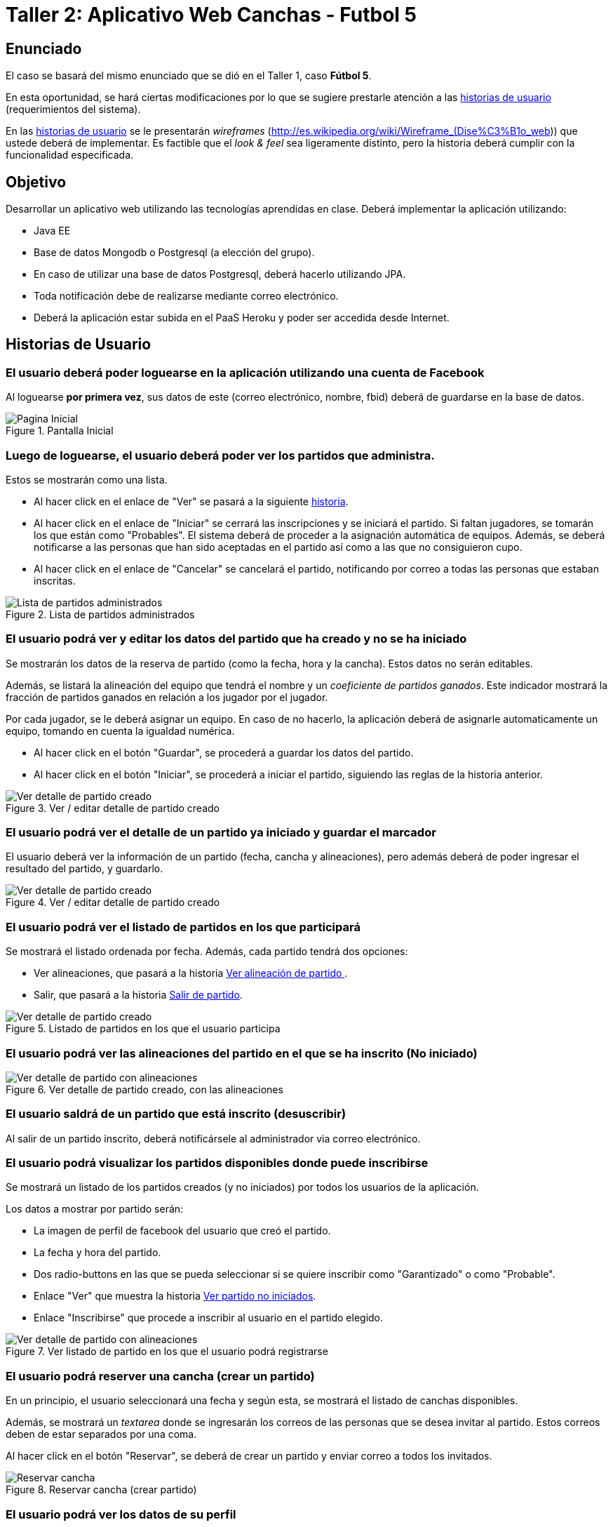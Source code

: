 Taller 2: Aplicativo Web Canchas - Futbol 5
===========================================

== Enunciado ==

El caso se basará del mismo enunciado que se dió en el Taller 1, caso *Fútbol 5*.

En esta oportunidad, se hará ciertas modificaciones por lo que se sugiere prestarle
atención a las <<historias-usuario, historias de usuario>> (requerimientos del sistema).

En las <<historias-usuario, historias de usuario>> se le presentarán _wireframes_
(http://es.wikipedia.org/wiki/Wireframe_(Dise%C3%B1o_web)) que ustede deberá de implementar.
Es factible que el _look & feel_ sea ligeramente distinto, pero la historia deberá
cumplir con la funcionalidad especificada.

== Objetivo ==

Desarrollar un aplicativo web utilizando las tecnologías aprendidas en clase.
Deberá implementar la aplicación utilizando:

* Java EE
* Base de datos Mongodb o Postgresql (a elección del grupo).
* En caso de utilizar una base de datos Postgresql, deberá hacerlo utilizando JPA.
* Toda notificación debe de realizarse mediante correo electrónico.
* Deberá la aplicación estar subida en el PaaS Heroku y poder ser accedida desde
Internet.

[[historias-usuario]]
== Historias de Usuario ==

=== El usuario deberá poder loguearse en la aplicación utilizando una cuenta de Facebook ===

Al loguearse *por primera vez*, sus datos de este (correo electrónico, nombre, fbid)
deberá de guardarse en la base de datos.

[[principal]]
.Pantalla Inicial
image::recursos/mock-principal.png[Pagina Inicial]

=== Luego de loguearse, el usuario deberá poder ver los partidos que administra. ===

Estos se mostrarán como una lista.

* Al hacer click en el enlace de "Ver" se pasará a la siguiente <<ver-datos-partido,historia>>.
* Al hacer click en el enlace de "Iniciar" se cerrará las inscripciones y se iniciará
  el partido. Si faltan jugadores, se tomarán los que están como "Probables". El sistema deberá
  de proceder a la asignación automática de equipos. Además, se deberá notificarse a las personas
que han sido aceptadas en el partido así como a las que no consiguieron cupo.
* Al hacer click en el enlace de "Cancelar" se cancelará el partido, notificando
por correo a todas las personas que estaban inscritas.

[[partidos-administrados]]
.Lista de partidos administrados
image::recursos/mock-partidos-administrador.png[Lista de partidos administrados]

[[ver-datos-partido]]
=== El usuario podrá ver y editar los datos del partido que ha creado y no se ha iniciado ===

Se mostrarán los datos de la reserva de partido (como la fecha, hora y la cancha). Estos datos
no serán editables.

Además, se listará la alineación del equipo que tendrá el nombre y un _coeficiente
 de partidos ganados_. Este indicador mostrará la fracción de partidos ganados en
 relación a los jugador por el jugador.

Por cada jugador, se le deberá asignar un equipo. En caso de no hacerlo, la aplicación
deberá de asignarle automaticamente un equipo, tomando en cuenta la igualdad numérica.

* Al hacer click en el botón "Guardar", se procederá a guardar los datos del partido.
* Al hacer click en el botón "Iniciar", se procederá a iniciar el partido, siguiendo
las reglas de la historia anterior.

[[partidos-administrados-ver]]
.Ver / editar detalle de partido creado
image::recursos/mock-partidos-administrador-ver.png[Ver detalle de partido creado]

[[partidos-administrador-ver-iniciado]]
=== El usuario podrá ver el detalle de un partido ya iniciado y guardar el marcador ===

El usuario deberá ver la información de un partido (fecha, cancha y alineaciones), pero
además deberá de poder ingresar el resultado del partido, y guardarlo.

[[img-partidos-administrados-ver-iniciado]]
.Ver / editar detalle de partido creado
image::recursos/mock-partidos-administrador-ver-iniciado.png[Ver detalle de partido creado]


=== El usuario podrá ver el listado de partidos en los que participará ===

Se mostrará el listado ordenada por fecha. Además, cada partido tendrá dos opciones:

* Ver alineaciones, que pasará a la historia <<partidos-participante-ver, Ver alineación de partido >>.
* Salir, que pasará a la historia <<usuario-desuscribir, Salir de partido>>.

[[partidos-participante]]
.Listado de partidos en los que el usuario participa
image::recursos/mock-partidos-participantes.png[Ver detalle de partido creado]


[[partidos-participante-ver]]
=== El usuario podrá ver las alineaciones del partido en el que se ha inscrito (No iniciado) ===

[[img-partidos-participante-ver-no-iniciado]]
.Ver detalle de partido creado, con las alineaciones
image::recursos/mock-partidos-participantes-alineaciones.png[Ver detalle de partido con alineaciones]


[[usuario-desuscribir]]
=== El usuario saldrá de un partido que está inscrito (desuscribir) ===

Al salir de un partido inscrito, deberá notificársele al administrador via correo
electrónico.

=== El usuario podrá visualizar los partidos disponibles donde puede inscribirse ===

Se mostrará un listado de los partidos creados (y no iniciados) por todos los usuarios de la aplicación.

Los datos a mostrar por partido serán:

* La imagen de perfil de facebook del usuario que creó el partido.
* La fecha y hora del partido.
* Dos radio-buttons en las que se pueda seleccionar si se quiere inscribir como
"Garantizado" o como "Probable".
* Enlace "Ver" que muestra la historia <<img-partidos-participante-ver-no-iniciado, Ver partido no iniciados>>.
* Enlace "Inscribirse" que procede a inscribir al usuario en el partido elegido.

[[img-partidos-disponibles]]
.Ver listado de partido en los que el usuario podrá registrarse
image::recursos/mock-partidos-disponibles.png[Ver detalle de partido con alineaciones]

=== El usuario podrá reserver una cancha (crear un partido) ===

En un principio, el usuario seleccionará una fecha y según esta, se mostrará el listado
de canchas disponibles.

Además, se mostrará un _textarea_ donde se ingresarán los correos de las personas
que se desea invitar al partido. Estos correos deben de estar separados por una coma.

Al hacer click en el botón "Reservar", se deberá de crear un partido y enviar correo
a todos los invitados.

[[img-reservar-cancha]]
.Reservar cancha (crear partido)
image::recursos/mock-reservar-cancha.png[Reservar cancha]

=== El usuario podrá ver los datos de su perfil ===

Al hacer click al menú "Mi Perfil" o al ícono de una persona (en la parte superior
derecha), deberá de mostrarse los datos del usuario. Estos datos son los siguientes:

* La foto de perfil de facebook
* El nombre de facebook
* Un gráfico que muestra el _coeficiente de partidos ganados_ contra el _coeficiente
de partidos perdidos o empatados_. La suma de estos dos deberían dar 1.

[[img-mi-perfil]]
.Mi perfil
image::recursos/mock-mi-perfil.png[Mi Perfil]

=== Cerrar sesión ===

Al hacer click en la "X" de la parte superior derecha de la pantalla, deberá de
cerrar sesión.

=== API REST para aplicativo móvil ===

La aplicación deberá implementar la siguiente interface HTTP Rest. Este servicio
devolverá en formato JSON los jugadores y su _coeficiente ganador_. Este listado
debe de estar ordena en forma descendente según el coeficiente.

*Request GET*

No se envía ningún dato.

*Response*

[source,json]
.Response
----
[
  {
    "nombre" : "Juan Perez",
    "coeficiente_ganador" : 0.76
  },
  {
    "nombre" : "Luis Lopez",
    "coeficiente_ganador" : 0.23
  }
]
----

== Organización ==

El taller tendrá lugar durante las sesiones de clase de la semana 14 y semana 15,
periodo en el cual debe terminarse la implementación del caso. Adicionalmente en
la última sesión se debe exponer el proyecto a todo el salón.

Este taller se desarrollará bajo el esquema de “Hackathon” cuyo objetivo es
implementar el proyecto aplicando los conocimientos adquiridos, investigar,
aprender colaborativamente y aportar las habilidades de cada integrante en el
logro del objetivo.

Los alumnos se organizarán en grupos de 6 como máximo. Cada fila del laboratorio
será considerada un grupo. Los grupos nombrarán a un coordinador y se organizarán
internamente de la forma que consideren conveniente.

== Calificación ==

La asistencia durante esta semana es obligatoria. Las inasistencias serán penalizadas a criterio del docente.

La calificación no busca la perfección del sistema desarrollado, pero sí desea determinar cuáles de los grupos se aproximan más a la solución completa (funcionalidad correctamente ejecutada sin errores en tiempo de ejecución), así como quiénes emplean de manera más ágil y completa las tecnologías aprendidas en clase (diagramas explicativos acerca del cómo se implementó la solución).

|===
|Descripción |Puntaje |Criterios

|Cumplimiento de historias de usuario
|0 a 15 puntos
|Utilización de tecnologias aprendidas en clase, cantidad de historias terminadas.
y el Look & feel de la aplicación. Esta nota es *grupal*.

|Apreciación
|0 a 5 puntos
| Se medirá la dedicación que el alumno le da al proyecto en clase. Esta nota es
*personal*.
|===

== Referencias ==

* PaaS Heroku con Java (https://devcenter.heroku.com/articles/war-deployment)
* Base de datos Postgresql (http://www.postgresql.org.es/)
* Base de datos Mongodb en la nube (https://mongolab.com/)
* Base de datos Postgresl con Heroku (https://www.heroku.com/postgres)
* Bootstrap (http://getbootstrap.com/)
* JQuery (http://jquery.com/)
* Para hacer un login con Facebook:
** http://facebook4j.org/en/index.html
* Para hacer gráfico pie (_pie chart_):
** http://ksesocss.blogspot.com/2013/02/grafico-circular-css.html
** http://www.kabytes.com/programacion/graficos-circulares-pie-charts-svg/
** https://developers.google.com/chart/interactive/docs/gallery/piechart
